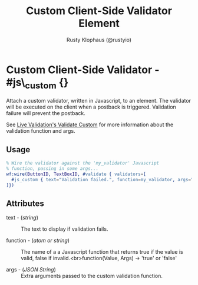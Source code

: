 # vim: sw=3 ts=3 ft=org

#+TITLE: Custom Client-Side Validator Element
#+STYLE: <LINK href='../stylesheet.css' rel='stylesheet' type='text/css' />
#+AUTHOR: Rusty Klophaus (@rustyio)
#+OPTIONS:   H:2 num:1 toc:1 \n:nil @:t ::t |:t ^:t -:t f:t *:t <:t
#+EMAIL: 
#+TEXT: [[http://nitrogenproject.com][Home]] | [[file:../index.org][Getting Started]] | [[file:../api.org][API]] | [[file:../elements.org][Elements]] | [[file:../actions.org][Actions]] | [[file:../validators.org][*Validators*]] | [[file:../handlers.org][Handlers]] | [[file:../config.org][Configuration Options]] | [[file:../plugins.org][Plugins]] | [[file:../jquery_mobile_integration.org][Mobile]] | [[file:../troubleshooting.org][Troubleshooting]] | [[file:../about.org][About]]

* Custom Client-Side Validator - #js\_custom {}

  Attach a custom validator, written in Javascript, to an element. The
  validator will be executed on the client when a postback is
  triggered. Validation failure will prevent the postback.

  See [[http://livevalidation.com/documentation#ValidateCustom][Live Validation's Validate Custom]] for more information about the
  validation function and args.


** Usage

#+BEGIN_SRC erlang
   % Wire the validator against the 'my_validator' Javascript
   % function, passing in some args...
   wf:wire(ButtonID, TextBoxID, #validate { validators=[
     #js_custom { text="Validation failed.", function=my_validator, args="{ amount: 5 }" }
   ]})
#+END_SRC

** Attributes

   + text - (/string/) :: The text to display if validation fails.

   + function - (/atom or string/) :: The name of a a Javascript function that returns true if the value is valid, false if invalid.<br>function(Value, Args) -> 'true' or 'false'

   + args - (/JSON String/) :: Extra arguments passed to the custom validation function.
